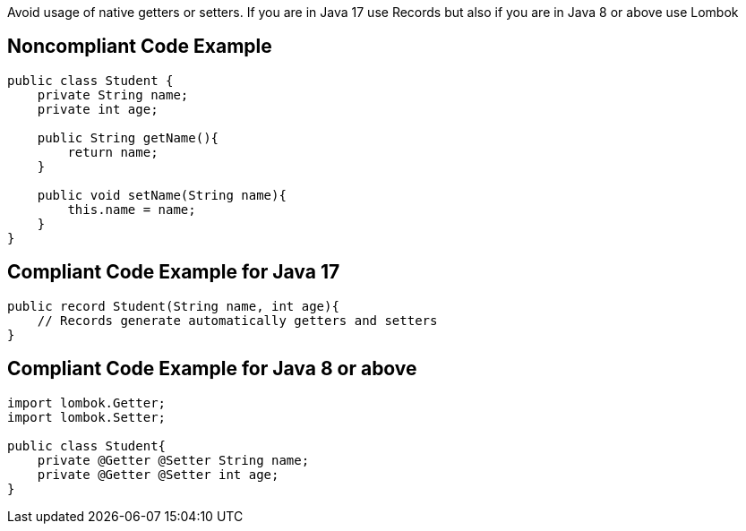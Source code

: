 Avoid usage of native getters or setters. If you are in Java 17 use Records but also if you are in Java 8 or above use Lombok

## Noncompliant Code Example

```java
public class Student {
    private String name;
    private int age;

    public String getName(){
        return name;
    }

    public void setName(String name){
        this.name = name;
    }
}
```

## Compliant Code Example for Java 17

```java
public record Student(String name, int age){
    // Records generate automatically getters and setters
}
```

## Compliant Code Example for Java 8 or above

```java
import lombok.Getter;
import lombok.Setter;

public class Student{
    private @Getter @Setter String name;
    private @Getter @Setter int age;
}
```

